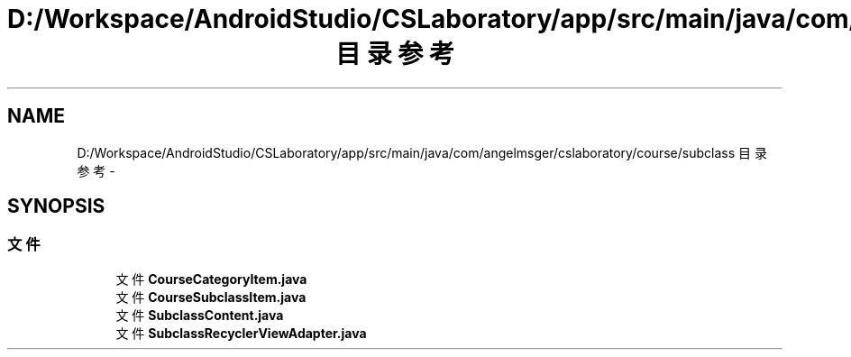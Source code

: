 .TH "D:/Workspace/AndroidStudio/CSLaboratory/app/src/main/java/com/angelmsger/cslaboratory/course/subclass 目录参考" 3 "2016年 十二月 27日 星期二" "Version 0.1.0" "猫爪实验室" \" -*- nroff -*-
.ad l
.nh
.SH NAME
D:/Workspace/AndroidStudio/CSLaboratory/app/src/main/java/com/angelmsger/cslaboratory/course/subclass 目录参考 \- 
.SH SYNOPSIS
.br
.PP
.SS "文件"

.in +1c
.ti -1c
.RI "文件 \fBCourseCategoryItem\&.java\fP"
.br
.ti -1c
.RI "文件 \fBCourseSubclassItem\&.java\fP"
.br
.ti -1c
.RI "文件 \fBSubclassContent\&.java\fP"
.br
.ti -1c
.RI "文件 \fBSubclassRecyclerViewAdapter\&.java\fP"
.br
.in -1c

